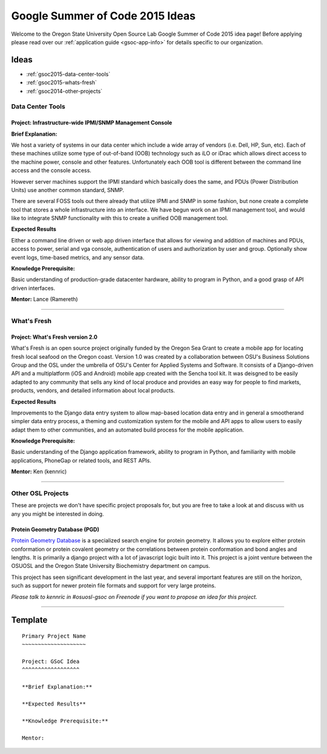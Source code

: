 Google Summer of Code 2015 Ideas
================================

Welcome to the Oregon State University Open Source Lab Google Summer of Code
2015 idea page! Before applying please read over our :ref:`application guide
<gsoc-app-info>` for details specific to our organization.

Ideas
-----
- :ref:`gsoc2015-data-center-tools`
- :ref:`gsoc2015-whats-fresh`
- :ref:`gsoc2014-other-projects`

.. _gsoc2015-data-center-tools:

Data Center Tools
~~~~~~~~~~~~~~~~~

Project: Infrastructure-wide IPMI/SNMP Management Console
^^^^^^^^^^^^^^^^^^^^^^^^^^^^^^^^^^^^^^^^^^^^^^^^^^^^^^^^^

**Brief Explanation:**

We host a variety of systems in our data center which include a wide array of
vendors (i.e. Dell, HP, Sun, etc). Each of these machines utilize some type of
out-of-band (OOB) technology such as iLO or iDrac which allows direct access to
the machine power, console and other features. Unfortunately each OOB tool is
different between the command line access and the console access. 

However server machines support the IPMI standard which basically does the same,
and PDUs (Power Distribution Units) use another common standard, SNMP.

There are several FOSS tools out there already that utilize IPMI and SNMP in some
fashion, but none create a complete tool that stores a whole infrastructure into
an interface. We have begun work on an IPMI management tool, and would like to 
integrate SNMP functionality with this to create a unified OOB management tool.

**Expected Results**

Either a command line driven or web app driven interface that allows for
viewing and addition of machines and PDUs, access to power, serial and vga console,
authentication of users and authorization by user and group. Optionally show event 
logs, time-based metrics, and any sensor data.

**Knowledge Prerequisite:**

Basic understanding of production-grade datacenter hardware, ability to program in
Python, and a good grasp of API driven interfaces.

**Mentor:** Lance (Ramereth)

------

.. _gsoc2015-whats-fresh:

What's Fresh
~~~~~~~~~~~~

Project: What's Fresh version 2.0
^^^^^^^^^^^^^^^^^^^^^^^^^^^^^^^^^

What's Fresh is an open source project originally funded by the Oregon Sea Grant
to create a mobile app for locating fresh local seafood on the Oregon coast. 
Version 1.0 was created by a collaboration between OSU's Business Solutions Group
and the OSL under the umbrella of OSU's Center for Applied Systems and Software. It
consists of a Django-driven API and a multiplatform (iOS and Android) mobile app 
created with the Sencha tool kit. It was deisgned to be easily adapted to any
community that sells any kind of local produce and provides an easy way for people 
to find markets, products, vendors, and detailed information about local products.


**Expected Results**

Improvements to the Django data entry system to allow map-based location data entry
and in general a smootherand simpler data entry process, a theming and customization
system for the mobile and API apps to allow users to easily adapt them to other
communities, and an automated build process for the mobile application.


**Knowledge Prerequisite:**

Basic understanding of the Django application framework, ability to program in
Python, and familiarity with mobile applications, PhoneGap or related tools, and 
REST APIs.

**Mentor:** Ken (kennric)

------

.. _gsoc2014-other-projects:

Other OSL Projects
~~~~~~~~~~~~~~~~~~

These are projects we don't have specific project proposals for, but you are
free to take a look at and discuss with us any you might be interested in doing.


Protein Geometry Database (PGD)
^^^^^^^^^^^^^^^^^^^^^^^^^^^^^^^

`Protein Geometry Database`_ is a specialized search engine for protein
geometry.  It allows you to explore either protein conformation or protein
covalent geometry or the correlations between protein conformation and bond
angles and lengths. It is primarily a django project with a lot of javascript
logic built into it. This project is a joint venture between the OSUOSL and the
Oregon State University Biochemistry department on campus.

.. _Protein Geometry Database: https://code.osuosl.org/projects/pgd

This project has seen significant development in the last year, and several 
important features are still on the horizon, such as support for newer protein
file formats and support for very large proteins.

*Please talk to kennric in #osuosl-gsoc on Freenode if you want to propose an
idea for this project.*

----

Template
--------

::

    Primary Project Name
    ~~~~~~~~~~~~~~~~~~~~

    Project: GSoC Idea
    ^^^^^^^^^^^^^^^^^^

    **Brief Explanation:**

    **Expected Results**

    **Knowledge Prerequisite:**

    Mentor:
